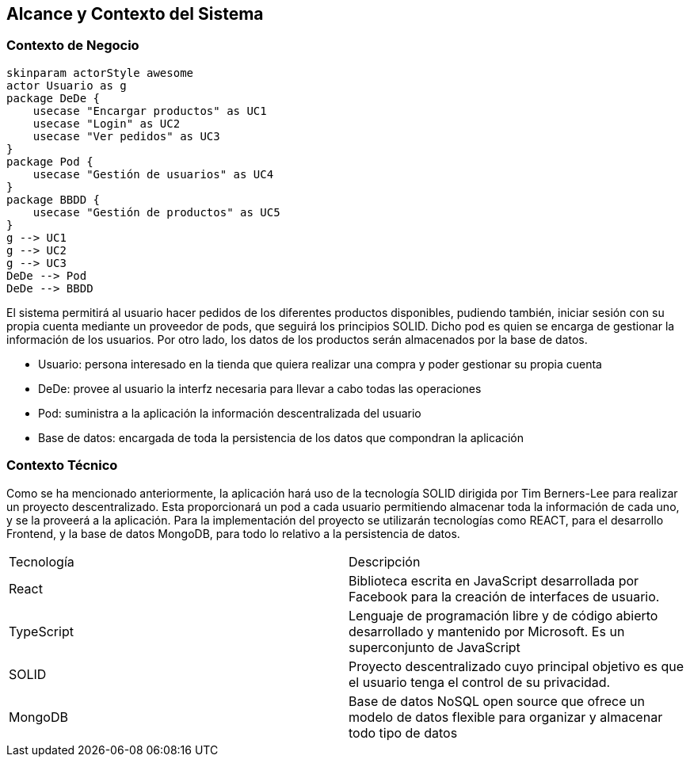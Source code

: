 [[section-system-scope-and-context]]
== Alcance y Contexto del Sistema

=== Contexto de Negocio

[plantuml,"Business Context Diagram",png]
----
skinparam actorStyle awesome
actor Usuario as g
package DeDe {
    usecase "Encargar productos" as UC1
    usecase "Login" as UC2
    usecase "Ver pedidos" as UC3
}
package Pod {
    usecase "Gestión de usuarios" as UC4
}
package BBDD {
    usecase "Gestión de productos" as UC5
}
g --> UC1
g --> UC2
g --> UC3
DeDe --> Pod
DeDe --> BBDD
----

El sistema permitirá al usuario hacer pedidos de los diferentes productos disponibles, pudiendo también, iniciar sesión con su propia cuenta mediante un proveedor de pods, que seguirá los principios SOLID. Dicho pod es quien se encarga de gestionar la información de los usuarios. Por otro lado, los datos de los productos serán almacenados por la base de datos.

* Usuario: persona interesado en la tienda que quiera realizar una compra y poder gestionar su propia cuenta
* DeDe: provee al usuario la interfz necesaria para llevar a cabo todas las operaciones
* Pod: suministra a la aplicación la información descentralizada del usuario
* Base de datos: encargada de toda la persistencia de los datos que compondran la aplicación

=== Contexto Técnico

Como se ha mencionado anteriormente, la aplicación hará uso de la tecnología SOLID dirigida por Tim Berners-Lee para realizar un proyecto descentralizado. Esta proporcionará un pod a cada usuario permitiendo almacenar toda la información de cada uno, y se la proveerá a la aplicación.
Para la implementación del proyecto se utilizarán tecnologías como REACT, para el desarrollo Frontend, y la base de datos MongoDB, para todo lo relativo a la persistencia de datos.

|===
|Tecnología|Descripción
| React | Biblioteca escrita en JavaScript desarrollada por Facebook para la creación de interfaces de usuario.
| TypeScript | Lenguaje de programación libre y de código abierto desarrollado y mantenido por Microsoft. Es un superconjunto de JavaScript
| SOLID | Proyecto descentralizado cuyo principal objetivo es que el usuario tenga el control de su privacidad.
| MongoDB | Base de datos NoSQL open source que ofrece un modelo de datos flexible para organizar y almacenar todo tipo de datos
|===

